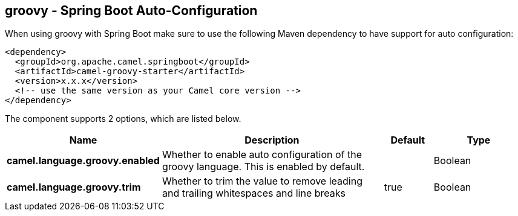 == groovy - Spring Boot Auto-Configuration

When using groovy with Spring Boot make sure to use the following Maven dependency to have support for auto configuration:

[source,xml]
----
<dependency>
  <groupId>org.apache.camel.springboot</groupId>
  <artifactId>camel-groovy-starter</artifactId>
  <version>x.x.x</version>
  <!-- use the same version as your Camel core version -->
</dependency>
----


The component supports 2 options, which are listed below.



[width="100%",cols="2,5,^1,2",options="header"]
|===
| Name | Description | Default | Type
| *camel.language.groovy.enabled* | Whether to enable auto configuration of the groovy language. This is enabled by default. |  | Boolean
| *camel.language.groovy.trim* | Whether to trim the value to remove leading and trailing whitespaces and line breaks | true | Boolean
|===

